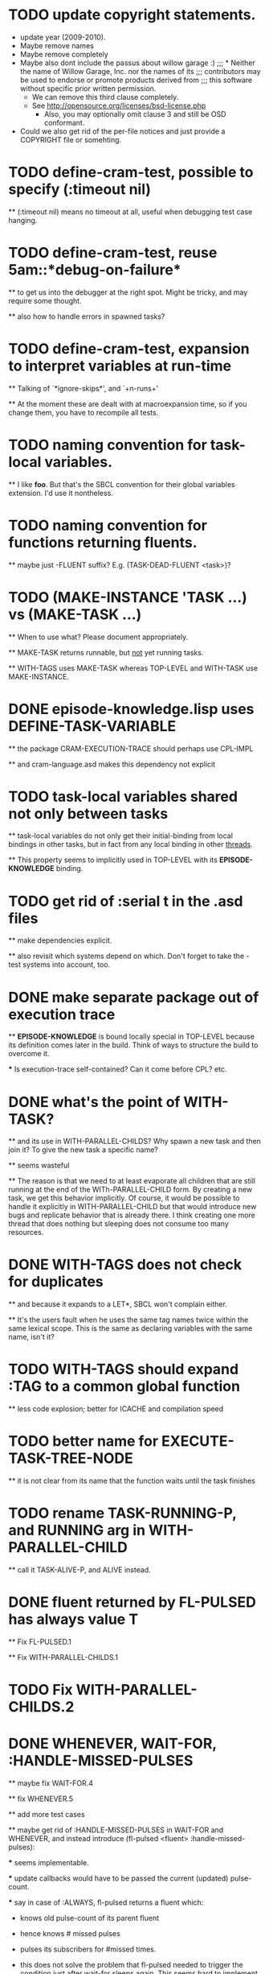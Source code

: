 
* TODO update copyright statements.
  * update year (2009-2010).
  * Maybe remove names
  * Maybe remove completely
  * Maybe also dont include the passus about willow garage :)
    ;;;     * Neither the name of Willow Garage, Inc. nor the names of its
    ;;;       contributors may be used to endorse or promote products derived from
    ;;;       this software without specific prior written permission.
    * We can remove this third clause completely.
    * See http://opensource.org/licenses/bsd-license.php
      * Also, you may optionally omit clause 3 and still be OSD conformant.
  * Could we also get rid of the per-file notices and just provide a COPYRIGHT file or somehting. 

* TODO define-cram-test, possible to specify (:timeout nil)

  ** (:timeout nil) means no timeout at all, useful when debugging
     test case hanging.


* TODO define-cram-test, reuse 5am::*debug-on-failure*

  ** to get us into the debugger at the right spot. Might be tricky,
     and may require some thought.

  ** also how to handle errors in spawned tasks?


* TODO define-cram-test, expansion to interpret variables at run-time

  ** Talking of `*ignore-skips*', and `+n-runs+' 

  ** At the moment these are dealt with at macroexpansion time,
     so if you change them, you have to recompile all tests.


* TODO naming convention for task-local variables.

  ** I like **foo**. But that's the SBCL convention for their global
     variables extension. I'd use it nontheless.


* TODO naming convention for functions returning fluents.

  ** maybe just -FLUENT suffix? E.g. (TASK-DEAD-FLUENT <task>)?


* TODO (MAKE-INSTANCE 'TASK ...) vs (MAKE-TASK ...)

  ** When to use what? Please document appropriately.

  ** MAKE-TASK returns runnable, but _not_ yet running tasks.

  ** WITH-TAGS uses MAKE-TASK whereas TOP-LEVEL and WITH-TASK use
     MAKE-INSTANCE.


* DONE episode-knowledge.lisp uses DEFINE-TASK-VARIABLE

  ** the package CRAM-EXECUTION-TRACE should perhaps use CPL-IMPL

  ** and cram-language.asd makes this dependency not explicit 


* TODO task-local variables shared not only between tasks

  ** task-local variables do not only get their initial-binding from
     local bindings in other tasks, but in fact from any local binding
     in other _threads_.

  ** This property seems to implicitly used in TOP-LEVEL with its
     *EPISODE-KNOWLEDGE* binding.


* TODO get rid of :serial t in the .asd files

  ** make dependencies explicit.

  ** also revisit which systems depend on which. Don't forget to take
     the -test systems into account, too.


* DONE make separate package out of execution trace

  ** *EPISODE-KNOWLEDGE* is bound locally special in TOP-LEVEL because
     its definition comes later in the build. Think of ways to
     structure the build to overcome it.

     *** Is execution-trace self-contained? Can it come before CPL?
         etc.


* DONE what's the point of WITH-TASK?

  ** and its use in WITH-PARALLEL-CHILDS? Why spawn a new task and
     then join it? To give the new task a specific name?

  ** seems wasteful

  ** The reason is that we need to at least evaporate all children
     that are still running at the end of the WITh-PARALLEL-CHILD
     form. By creating a new task, we get this behavior implicitly. Of
     course, it would be possible to handle it explicitly in
     WITH-PARALLEL-CHILD but that would introduce new bugs and
     replicate behavior that is already there. I think creating one
     more thread that does nothing but sleeping does not consume too
     many resources.


* DONE WITH-TAGS does not check for duplicates

  ** and because it expands to a LET*, SBCL won't complain either.
  
  ** It's the users fault when he uses the same tag names twice within
     the same lexical scope. This is the same as declaring variables
     with the same name, isn't it?


* TODO WITH-TAGS should expand :TAG to a common global function

  ** less code explosion; better for ICACHE and compilation speed


* TODO better name for EXECUTE-TASK-TREE-NODE

  ** it is not clear from its name that the function waits until the
     task finishes


* TODO rename TASK-RUNNING-P, and RUNNING arg in WITH-PARALLEL-CHILD

  ** call it TASK-ALIVE-P, and ALIVE instead.


* DONE fluent returned by FL-PULSED has always value T

  ** Fix FL-PULSED.1

  ** Fix WITH-PARALLEL-CHILDS.1


* TODO Fix WITH-PARALLEL-CHILDS.2

* DONE WHENEVER, WAIT-FOR, :HANDLE-MISSED-PULSES

  ** maybe fix WAIT-FOR.4

  ** fix WHENEVER.5

  ** add more test cases

  ** maybe get rid of :HANDLE-MISSED-PULSES in WAIT-FOR and WHENEVER, and
     instead introduce (fl-pulsed <fluent> :handle-missed-pulses):

     *** seems implementable.

     *** update callbacks would have to be passed the current
         (updated) pulse-count.

     *** say in case of :ALWAYS, fl-pulsed returns a fluent which:

           - knows old pulse-count of its parent fluent

           - hence knows # missed pulses

           - pulses its subscribers for #missed times.

           - this does not solve the problem that fl-pulsed needed to
             trigger the condition just after wait-for sleeps
             again. This seems hard to implement.

           

* TODO cram_reasoning: rete-holds seems to have a bug.
  
  Example: Rete net contains (desig-bound d1 'foo) and (desig-bound d2 'bar).
  (rete-holds (desig-bound ?x ?_) is fine, but (desig-bind d1 ?_) returns
  NIL twice.
